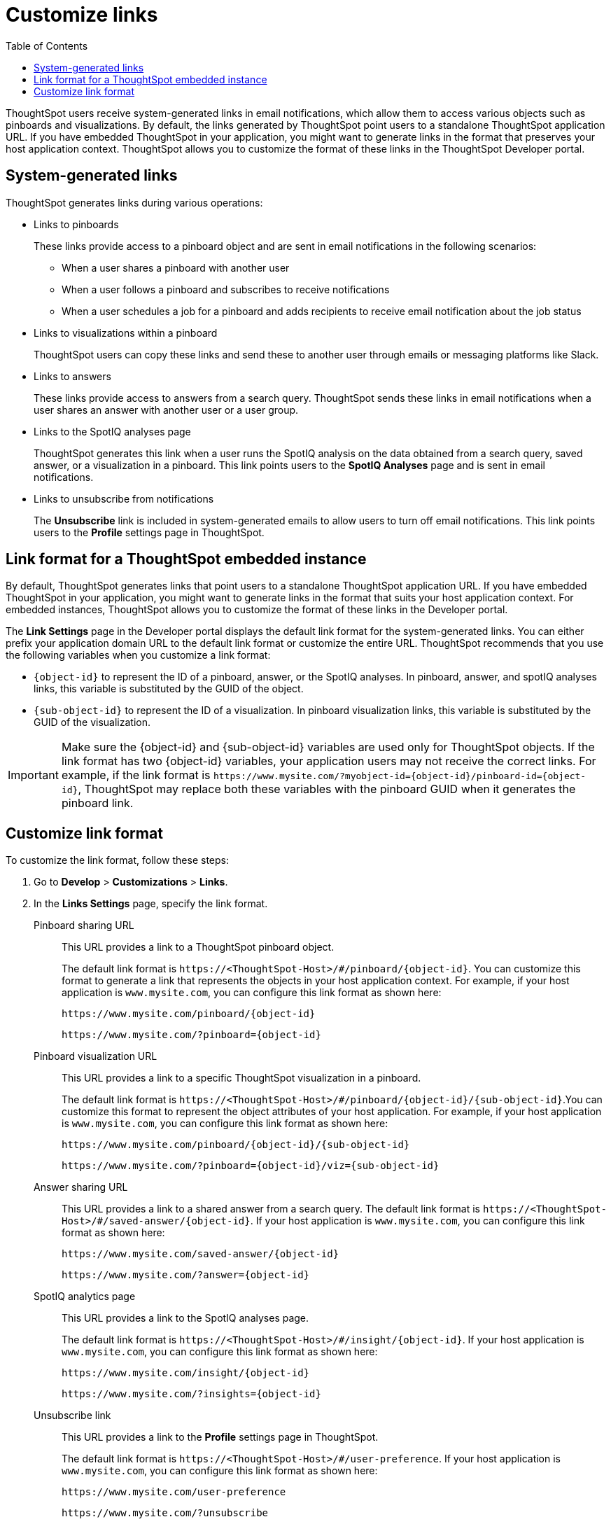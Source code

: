 = Customize links
:toc: true

:page-title: Link customization
:page-pageid: customize-links
:page-description: Customize link format

ThoughtSpot users receive system-generated links in email notifications, which allow them to access various objects such as pinboards and visualizations. By default, the links generated by ThoughtSpot point users to a standalone ThoughtSpot application URL. If you have embedded ThoughtSpot in your application, you might want to generate links in the format that preserves your host application context. ThoughtSpot allows you to customize the format of these links in the ThoughtSpot Developer portal.

== System-generated links

ThoughtSpot generates links during various operations:

* Links to pinboards
+
These links provide access to a pinboard object and are sent in email notifications in the following scenarios:

** When a user shares a pinboard with another user
** When a user follows a pinboard and subscribes to receive notifications
** When a user schedules a job for a pinboard and adds recipients to receive email notification about the job status

* Links to visualizations within a pinboard
+
ThoughtSpot users can copy these links  and send these to another user through emails or messaging platforms like Slack.

* Links to answers
+
These links provide access to answers from a search query. ThoughtSpot sends these links in email notifications when a user shares an answer with another user or a user group.


* Links to the SpotIQ analyses page
+
ThoughtSpot generates this link when a user runs the SpotIQ analysis on the data obtained from a search query, saved answer, or a visualization in a pinboard. This link points users to the *SpotIQ Analyses* page and is sent in email notifications.

* Links to unsubscribe from notifications
+
The *Unsubscribe* link is included in system-generated emails to allow users to turn off email notifications. This link points users to the *Profile* settings page in ThoughtSpot.

== Link format for a ThoughtSpot embedded instance

By default, ThoughtSpot generates links that point users to a standalone ThoughtSpot application URL. If you have embedded ThoughtSpot in your application, you might want to generate links in the format that suits your host application context. For embedded instances, ThoughtSpot allows you to customize the format of these links in the Developer portal.

The *Link Settings* page in the Developer portal displays the default link format for the system-generated links. You can either prefix your application domain URL to the default link format or customize the entire URL. ThoughtSpot recommends that you use the following variables when you customize a link format:

* `{object-id}` to represent the ID of a pinboard, answer, or the SpotIQ analyses. In  pinboard, answer, and spotIQ analyses links, this variable is substituted by the GUID of the object.
* `{sub-object-id}` to represent the ID of a visualization. In pinboard visualization links, this variable is substituted by the GUID of the visualization.

[IMPORTANT]
====
Make sure the {object-id} and {sub-object-id} variables are used only for ThoughtSpot objects. If the link format has two {object-id} variables, your application users may not receive the correct links. For example, if the link format is  `\https://www.mysite.com/?myobject-id={object-id}/pinboard-id={object-id}`, ThoughtSpot may replace both these variables with the pinboard GUID when it generates the pinboard link.
====

== Customize link format

To customize the link format, follow these steps:

. Go to *Develop* > *Customizations* > *Links*.
. In the *Links Settings* page, specify the link format.
+

Pinboard sharing URL::
+
This URL provides a link to a ThoughtSpot pinboard object.

+
The default link format is `\https://<ThoughtSpot-Host>/#/pinboard/{object-id}`. You can customize this format to generate a link that represents the objects in your host application context. For example, if your host application is `www.mysite.com`, you can configure this link format  as shown here:

+
----
https://www.mysite.com/pinboard/{object-id}
----
+
----
https://www.mysite.com/?pinboard={object-id}
----
Pinboard visualization URL::
+
This URL provides a link to a specific ThoughtSpot visualization in a pinboard.

+
The default link format is `\https://<ThoughtSpot-Host>/#/pinboard/{object-id}/{sub-object-id}`.You can customize this format to represent the object attributes of your host application. For example, if your host application is `www.mysite.com`, you can configure this link format as shown here:

+
----
https://www.mysite.com/pinboard/{object-id}/{sub-object-id}
----
+
----
https://www.mysite.com/?pinboard={object-id}/viz={sub-object-id}
----
Answer sharing URL::
This URL provides a link to a shared answer from a search query.
The default link format is `\https://<ThoughtSpot-Host>/#/saved-answer/{object-id}`. If your host application is `www.mysite.com`, you can configure this link format as shown here:

+
----
https://www.mysite.com/saved-answer/{object-id}
----
+
----
https://www.mysite.com/?answer={object-id}
----
SpotIQ analytics page::
+
This URL provides a link to the SpotIQ analyses page.

+
The default link format is `\https://<ThoughtSpot-Host>/#/insight/{object-id}`. If your host application is `www.mysite.com`, you can configure this link format as shown here:

+
----
https://www.mysite.com/insight/{object-id}
----
+
----
https://www.mysite.com/?insights={object-id}
----
Unsubscribe link::
+
This URL provides a link to the *Profile* settings page in ThoughtSpot.

+
The default link format is `\https://<ThoughtSpot-Host>/#/user-preference`. If your host application is `www.mysite.com`, you can configure this link format as shown here:

+
----
https://www.mysite.com/user-preference
----
+
----
https://www.mysite.com/?unsubscribe
----


+
. Click *Save changes*.
. To verify if the links are generated in the format you configured, subscribe to a pinboard and check the links in the email notifications.
